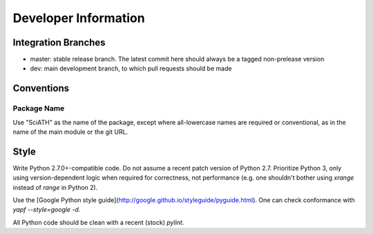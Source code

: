 =====================
Developer Information
=====================

Integration Branches
====================

* master: stable release branch. The latest commit here should always be a tagged non-prelease version
* dev: main development branch, to which pull requests should be made

Conventions
===========

Package Name
------------
Use "SciATH" as the name of the package, except where all-lowercase names are required or conventional, as in the name of the main module or the git URL.

Style
=====

Write Python 2.7.0+-compatible code. Do not assume a recent patch version of Python 2.7.
Prioritize Python 3, only using version-dependent logic when required for correctness,
not performance (e.g. one shouldn't bother using `xrange` instead of `range` in Python 2).

Use the [Google Python style guide](http://google.github.io/styleguide/pyguide.html).
One can check conformance with `yapf --style=google -d`.

All Python code should be clean with a recent (stock) `pylint`.
